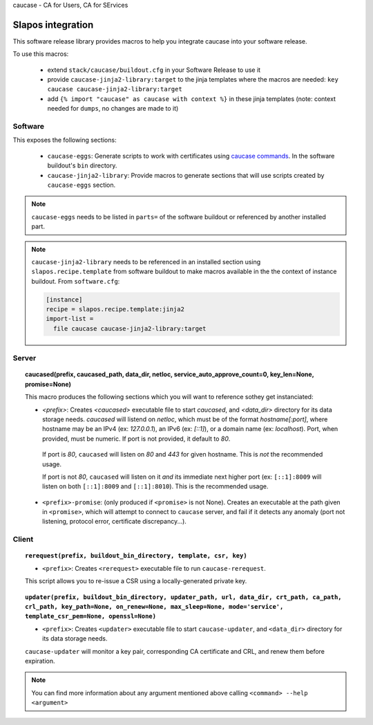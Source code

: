 caucase - CA for Users, CA for SErvices

Slapos integration
==================

This software release library provides macros to help you integrate caucase
into your software release.

To use this macros:

 * extend ``stack/caucase/buildout.cfg`` in your Software Release to use it
 * provide ``caucase-jinja2-library:target`` to the jinja templates where the macros are needed: ``key caucase caucase-jinja2-library:target``
 * add ``{% import "caucase" as caucase with context %}`` in these jinja templates (note: context needed for ``dumps``, no changes are made to it) 

Software
--------

This exposes the following sections:
     
  - ``caucase-eggs``: Generate scripts to work with certificates using `caucase commands`_. In the software buildout's ``bin`` directory.
  - ``caucase-jinja2-library``: Provide macros to generate sections that will use scripts created by ``caucase-eggs`` section.

.. _`caucase commands`: https://lab.nexedi.com/nexedi/caucase/blob/master/README.rst#commands

.. note::
 ``caucase-eggs`` needs to be listed in ``parts=`` of the software buildout or referenced by another installed part. 

.. note:: ``caucase-jinja2-library`` needs to be referenced in an installed section using ``slapos.recipe.template`` from software buildout to make macros available in the the context of instance buildout. From ``software.cfg``:
  
  .. code::
    ini
    
    [instance]
    recipe = slapos.recipe.template:jinja2
    import-list =
      file caucase caucase-jinja2-library:target


Server
------

.. topic:: caucased(prefix, caucased_path, data_dir, netloc, service_auto_approve_count=0, key_len=None, promise=None)
  
  This macro produces the following sections which you will want to reference sothey get instanciated:
  
  - `<prefix>`: Creates `<caucased>` executable file to start `caucased`,
    and `<data_dir>` directory for its data storage needs.
    `caucased` will listend on `netloc`, which must be of the format
    `hostname[:port]`, where hostname may be an IPv4 (ex: `127.0.0.1`), an IPv6
    (ex: `[::1]`), or a domain name (ex: `localhost`). Port, when provided, must
    be numeric. If port is not provided, it default to `80`.

   If port is `80`, ``caucased`` will listen on `80` and `443` for given
   hostname. This is *not* the recommended usage.

   If port is not `80`, ``caucased`` will listen on it *and* its immediate next
   higher port (ex: ``[::1]:8009`` will listen on both ``[::1]:8009`` and
   ``[::1]:8010``). This is the recommended usage.
  
  - ``<prefix>-promise``: (only produced if ``<promise>`` is not None). Creates an
    executable at the path given in ``<promise>``, which will attempt to connect to
    ``caucase`` server, and fail if it detects any anomaly (port not listening,
    protocol error, certificate discrepancy...).


Client
------

.. topic:: ``rerequest(prefix, buildout_bin_directory, template, csr, key)``
  
  - ``<prefix>``: Creates ``<rerequest>`` executable file to run ``caucase-rerequest``.
  
  This script allows you to re-issue a CSR using a locally-generated private key.

.. topic:: ``updater(prefix, buildout_bin_directory, updater_path, url, data_dir, crt_path, ca_path, crl_path, key_path=None, on_renew=None, max_sleep=None, mode='service', template_csr_pem=None, openssl=None)``

  - ``<prefix>``: Creates ``<updater>`` executable file to start ``caucase-updater``, and ``<data_dir>`` directory for its data storage needs.
  
  ``caucase-updater`` will monitor a key pair, corresponding CA certificate and CRL, and renew them before expiration.
  
.. note::
  You can find more information about any argument mentioned above calling ``<command> --help <argument>``


